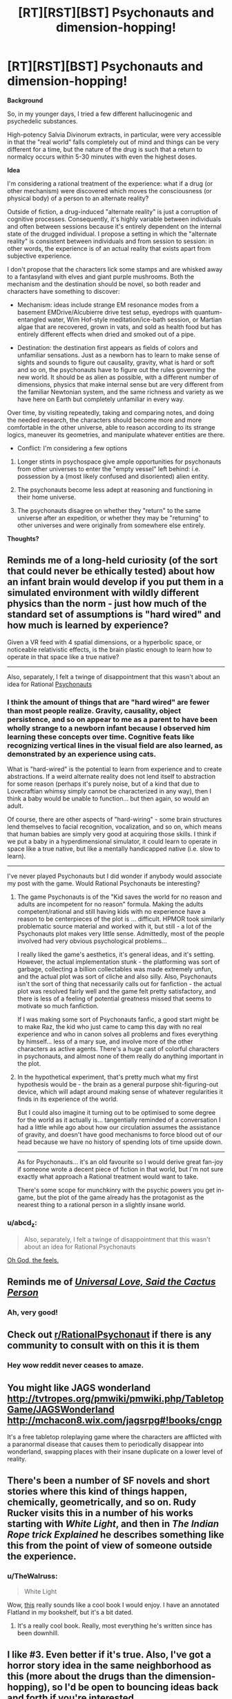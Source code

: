 #+TITLE: [RT][RST][BST] Psychonauts and dimension-hopping!

* [RT][RST][BST] Psychonauts and dimension-hopping!
:PROPERTIES:
:Author: TheWalruss
:Score: 14
:DateUnix: 1462350720.0
:DateShort: 2016-May-04
:END:
*Background*

So, in my younger days, I tried a few different hallucinogenic and psychedelic substances.

High-potency Salvia Divinorum extracts, in particular, were very accessible in that the "real world" falls completely out of mind and things can be very different for a time, but the nature of the drug is such that a return to normalcy occurs within 5-30 minutes with even the highest doses.

*Idea*

I'm considering a rational treatment of the experience: what if a drug (or other mechanism) were discovered which moves the consciousness (or physical body) of a person to an alternate reality?

Outside of fiction, a drug-induced "alternate reality" is just a corruption of cognitive processes. Consequently, it's highly variable between individuals and often between sessions because it's entirely dependent on the internal state of the drugged individual. I propose a setting in which the "alternate reality" is consistent between individuals and from session to session: in other words, the experience is of an actual reality that exists apart from subjective experience.

I don't propose that the characters lick some stamps and are whisked away to a fantasyland with elves and giant purple mushrooms. Both the mechanism and the destination should be novel, so both reader and characters have something to discover:

- Mechanism: ideas include strange EM resonance modes from a basement EMDrive/Alcubierre drive test setup, eyedrops with quantum-entangled water, Wim Hof-style meditation/ice-bath session, or Martian algae that are recovered, grown in vats, and sold as health food but has entirely different effects when dried and smoked out of a pipe.

- Destination: the destination first appears as fields of colors and unfamiliar sensations. Just as a newborn has to learn to make sense of sights and sounds to figure out causality, gravity, what is hard or soft and so on, the psychonauts have to figure out the rules governing the new world. It should be as alien as possible, with a different number of dimensions, physics that make internal sense but are very different from the familiar Newtonian system, and the same richness and variety as we have here on Earth but completely unfamiliar in every way.

Over time, by visiting repeatedly, taking and comparing notes, and doing the needed research, the characters should become more and more comfortable in the other universe, able to reason according to its strange logics, maneuver its geometries, and manipulate whatever entities are there.

- Conflict: I'm considering a few options

1. Longer stints in psychospace give ample opportunities for psychonauts from other universes to enter the "empty vessel" left behind: i.e. possession by a (most likely confused and disoriented) alien entity.

2. The psychonauts become less adept at reasoning and functioning in their home universe.

3. The psychonauts disagree on whether they "return" to the same universe after an expedition, or whether they may be "returning" to other universes and were originally from somewhere else entirely.

*Thoughts?*


** Reminds me of a long-held curiosity (of the sort that could never be ethically tested) about how an infant brain would develop if you put them in a simulated environment with wildly different physics than the norm - just how much of the standard set of assumptions is "hard wired" and how much is learned by experience?

Given a VR feed with 4 spatial dimensions, or a hyperbolic space, or noticeable relativistic effects, is the brain plastic enough to learn how to operate in that space like a true native?

--------------

Also, separately, I felt a twinge of disappointment that this wasn't about an idea for Rational [[https://en.wikipedia.org/wiki/Psychonauts][Psychonauts]]
:PROPERTIES:
:Author: noggin-scratcher
:Score: 9
:DateUnix: 1462356237.0
:DateShort: 2016-May-04
:END:

*** I think the amount of things that are "hard wired" are fewer than most people realize. Gravity, causality, object persistence, and so on appear to me as a parent to have been wholly strange to a newborn infant because I observed him learning these concepts over time. Cognitive feats like recognizing vertical lines in the visual field are also learned, as demonstrated by an experience using cats.

What is "hard-wired" is the potential to learn from experience and to create abstractions. If a weird alternate reality does not lend itself to abstraction for some reason (perhaps it's purely noise, but of a kind that due to Lovecraftian whimsy simply cannot be characterized in any way), then I think a baby would be unable to function... but then again, so would an adult.

Of course, there are other aspects of "hard-wiring" - some brain structures lend themselves to facial recognition, vocalization, and so on, which means that human babies are simply very good at acquiring those skills. I think if we put a baby in a hyperdimensional simulator, it could learn to operate in space like a true native, but like a mentally handicapped native (i.e. slow to learn).

--------------

I've never played Psychonauts but I did wonder if anybody would associate my post with the game. Would Rational Psychonauts be interesting?
:PROPERTIES:
:Author: TheWalruss
:Score: 5
:DateUnix: 1462358573.0
:DateShort: 2016-May-04
:END:

**** The game Psychonauts is of the "Kid saves the world for no reason and adults are incompetent for no reason" formula. Making the adults competent/rational and still having kids with no experience have a reason to be centerpieces of the plot is ... difficult. HPMOR took similarly problematic source material and worked with it, but still - a lot of the Psychonauts plot makes very little sense. Admittedly, most of the people involved had very obvious psychological problems...

I really liked the game's aesthetics, it's general ideas, and it's setting. However, the actual implementation stunk - the platforming was sort of garbage, collecting a billion collectables was made extremely unfun, and the actual plot was sort of cliche and also silly. Also, Psychonauts isn't the sort of thing that necessarily calls out for fanfiction - the actual plot was resolved fairly well and the game felt pretty satisfactory, and there is less of a feeling of potential greatness missed that seems to motivate so much fanfiction.

If I was making some sort of Psychonauts fanfic, a good start might be to make Raz, the kid who just came to camp this day with no real experience and who in canon solves all problems and fixes everything by himself... less of a mary sue, and involve more of the other characters as active agents. There's a huge cast of colorful characters in psychonauts, and almost none of them really do anything important in the plot.
:PROPERTIES:
:Author: Escapement
:Score: 2
:DateUnix: 1462360485.0
:DateShort: 2016-May-04
:END:


**** In the hypothetical experiment, that's pretty much what my first hypothesis would be - the brain as a general purpose shit-figuring-out device, which will adapt around making sense of whatever regularities it finds in its experience of the world.

But I could also imagine it turning out to be optimised to some degree for the world as it actually is... tangentially reminded of a conversation I had a little while ago about how our circulation assumes the assistance of gravity, and doesn't have good mechanisms to force blood out of our head because we have no history of spending lots of time upside down.

--------------

As for Psychonauts... it's an old favourite so I would derive great fan-joy if someone wrote a decent piece of fiction in that world, but I'm not sure exactly what approach a Rational treatment would want to take.

There's some scope for munchkinry with the psychic powers you get in-game, but the plot of the game already has the protagonist as the nearest thing to a rational person in a slightly insane world.
:PROPERTIES:
:Author: noggin-scratcher
:Score: 1
:DateUnix: 1462360967.0
:DateShort: 2016-May-04
:END:


*** u/abcd_z:
#+begin_quote
  Also, separately, I felt a twinge of disappointment that this wasn't about an idea for Rational Psychonauts
#+end_quote

[[https://www.youtube.com/watch?v=4O22ITqkOAM][Oh God, the feels.]]
:PROPERTIES:
:Author: abcd_z
:Score: 1
:DateUnix: 1462446584.0
:DateShort: 2016-May-05
:END:


** Reminds me of [[http://slatestarcodex.com/2015/04/21/universal-love-said-the-cactus-person/][/Universal Love, Said the Cactus Person/]]
:PROPERTIES:
:Author: mhd-hbd
:Score: 7
:DateUnix: 1462387992.0
:DateShort: 2016-May-04
:END:

*** Ah, very good!
:PROPERTIES:
:Author: TheWalruss
:Score: 1
:DateUnix: 1462400233.0
:DateShort: 2016-May-05
:END:


** Check out [[/r/RationalPsychonaut][r/RationalPsychonaut]] if there is any community to consult with on this it is them
:PROPERTIES:
:Author: dragonballherpeZ
:Score: 5
:DateUnix: 1462394604.0
:DateShort: 2016-May-05
:END:

*** Hey wow reddit never ceases to amaze.
:PROPERTIES:
:Author: TheWalruss
:Score: 5
:DateUnix: 1462399978.0
:DateShort: 2016-May-05
:END:


** You might like JAGS wonderland [[http://tvtropes.org/pmwiki/pmwiki.php/TabletopGame/JAGSWonderland]] [[http://mchacon8.wix.com/jagsrpg#!books/cngp]]

It's a free tabletop roleplaying game where the characters are afflicted with a paranormal disease that causes them to periodically disappear into wonderland, swapping places with their insane duplicate on a lower level of reality.
:PROPERTIES:
:Author: MrCogmor
:Score: 2
:DateUnix: 1462357383.0
:DateShort: 2016-May-04
:END:


** There's been a number of SF novels and short stories where this kind of things happen, chemically, geometrically, and so on. Rudy Rucker visits this in a number of his works starting with /White Light/, and then in /The Indian Rope trick Explained/ he describes something like this from the point of view of someone outside the experience.
:PROPERTIES:
:Author: ArgentStonecutter
:Score: 2
:DateUnix: 1462358201.0
:DateShort: 2016-May-04
:END:

*** u/TheWalruss:
#+begin_quote
  White Light
#+end_quote

Wow, [[https://en.wikipedia.org/wiki/White_Light_(novel)][this]] really sounds like a cool book I would enjoy. I have an annotated Flatland in my bookshelf, but it's a bit dated.
:PROPERTIES:
:Author: TheWalruss
:Score: 1
:DateUnix: 1462359310.0
:DateShort: 2016-May-04
:END:

**** It's a really cool book. Really, most everything he's written since has been downhill.
:PROPERTIES:
:Author: ArgentStonecutter
:Score: 1
:DateUnix: 1462360686.0
:DateShort: 2016-May-04
:END:


** I like #3. Even better if it's true. Also, I've got a horror story idea in the same neighborhood as this (more about the drugs than the dimension-hopping), so I'd be open to bouncing ideas back and forth if you're interested.
:PROPERTIES:
:Author: callmebrotherg
:Score: 2
:DateUnix: 1462404761.0
:DateShort: 2016-May-05
:END:


** Well, from a rational perspective, I'd ask if the effect can be recreated without a human in the loop. You never /ever/ test a potential new drug on humans before you know exactly what to expect from it. Try it on cultured cells, animal models, etc. See what happens when rats get an overdose, so you have a ballpark idea of how much is safe to use on people.

And then, if there really is no effective way to access this alternate world without a human mind in the loop, at least stuff them in an MRI machine first so you can get some objective data as well as subjective experiences.

If people on this drug can communicate with each other in the shared psychospace, regardless of their positions in the real world, that's like having a radio in your head. Very useful for sending messages that can't be blocked by Faraday cages. If indeed they aren't blocked by Faraday cages...

--------------

From a sci-fi perspective, it's a pretty good premise for a short story / thought experiment. How do babies turn a stream of experiences into a coherent narrative? How do we learn to move around, to recognise people, and how do we persuade ourselves that the outside world is /real/? Through what process do pictures on the screen of the Cartesian Theatre become powerful beliefs that shape your identity - beliefs that you'd be willing to die for? What things that we accept as universal could just as easily vary from place to place? And what's the difference between a parallel universe and an Inception-style shared dream?
:PROPERTIES:
:Author: Chronophilia
:Score: 1
:DateUnix: 1462355631.0
:DateShort: 2016-May-04
:END:

*** u/TheWalruss:
#+begin_quote
  Well, from a rational perspective, I'd ask if the effect can be recreated without a human in the loop.
#+end_quote

To answer that question, I'd first have to decide on what the operant mechanism /is/ and a bit about how it works. I'm partial to the idea that whatever biochemical process that accounts for the experience of consciousness is somehow /tuned/ to an analogous process in the alternate universe. That way, the mind is swapped out to the other universe while keeping the physical brain here. It also opens up the ability to /tune/ other processes, such as a simple oxidation reaction or a computer program.

#+begin_quote
  You never ever test a potential new drug on humans before you know exactly what to expect from it.
#+end_quote

To construct a better story with characters that readers would have an easier time to relate to, I think the psychonauts should be acting outside of a dedicated research facility. Otherwise, when the anomaly is discovered, the story would get bogged down in practical and organizational issues like ethics boards and so on. The idea of a basement lab or a garage experiment opening up new possibilities for a group of geeks is much more appealing. Amateur scientists would be torn between publishing early (which risks losing ownership of or even access to this amazing new thing, or just being called crackpots and being shut down if the materials or equipment are illegal) and continuing to work privately to learn more about what it actually is before breaking the story (risking being scooped, psychological specters like addiction or obsession, etc.).

The discovery should be serendipitous, I think, to be at all believable. It's so far out of what current scientific understanding permits, that any research in this direction would be carried out only by crackpots (or secret government labs). I'd rather not have to write characters who are actually crackpots!

#+begin_quote
  From a sci-fi perspective, it's a pretty good premise for a short story / thought experiment.
#+end_quote

Potentially, there are a lot of really interesting ideas to explore here, I feel. I almost posted it to [[/r/scificoncepts]], but decided [[/r/rational]] would be a better fit because it's the rational and rationalist treatment of the subject that's novel and interesting. There are tons of stories, books, films, and tv shows that explore "sliding" between parallel dimensions or whatever, and none of them treat it seriously (just as a plot device). I want to explore what it would /actually/ be like, because that exploration leads to a whole nest of fascinating questions like the ones you posed.
:PROPERTIES:
:Author: TheWalruss
:Score: 2
:DateUnix: 1462357935.0
:DateShort: 2016-May-04
:END:

**** Right. I'm pretty sure that there are plenty of mind-altering drugs that have been developed by and for the street scene, that cared not a whit for nonhuman trials.
:PROPERTIES:
:Author: callmebrotherg
:Score: 1
:DateUnix: 1462404903.0
:DateShort: 2016-May-05
:END:


*** if we are in the future on multipel planets this allows FTL comunication.
:PROPERTIES:
:Author: hoja_nasredin
:Score: 1
:DateUnix: 1462371025.0
:DateShort: 2016-May-04
:END:


** One use of this. You can comunicate with other individuals across the world in real time without being traced.

So it is used by terrorist and maybe secret organizations to cordinate or pass sensitive information.
:PROPERTIES:
:Author: hoja_nasredin
:Score: 1
:DateUnix: 1462370156.0
:DateShort: 2016-May-04
:END:

*** But you can be intercepted by agents or bugs in the alternate world. It's not foolproof once the enemy knows about it.
:PROPERTIES:
:Author: Chronophilia
:Score: 1
:DateUnix: 1462378032.0
:DateShort: 2016-May-04
:END:


** Dr. Rick Strassman notes a number of consistencies in a what is ostensibly an 'other dimension'. This dude conducted intravenous DMT experiments in the 90's, and wrote a bunch of books. We're talking about alien beings, insectoid/mantis/reptilian/Aryan entities, alternate forms of communication, unboundedness to time.

Also, shamans.
:PROPERTIES:
:Score: 1
:DateUnix: 1462491890.0
:DateShort: 2016-May-06
:END:


** Even if this occurs to animals, I don't see how you would figure that out - it's not as if they can report their experiences in sufficient detail.

The big issue with a story like this would be the alternate-universe rules; most of the munchkinning comes from there, but presumably they'd be frightfully complicated, the natives would have an enormous head-start, and they'd be difficult to convey.

If this works by "connecting" or "swapping" you with something from another world, then it wold make a lot of sense for every journey to let Something Else into ours.
:PROPERTIES:
:Author: MugaSofer
:Score: 0
:DateUnix: 1462378527.0
:DateShort: 2016-May-04
:END:
